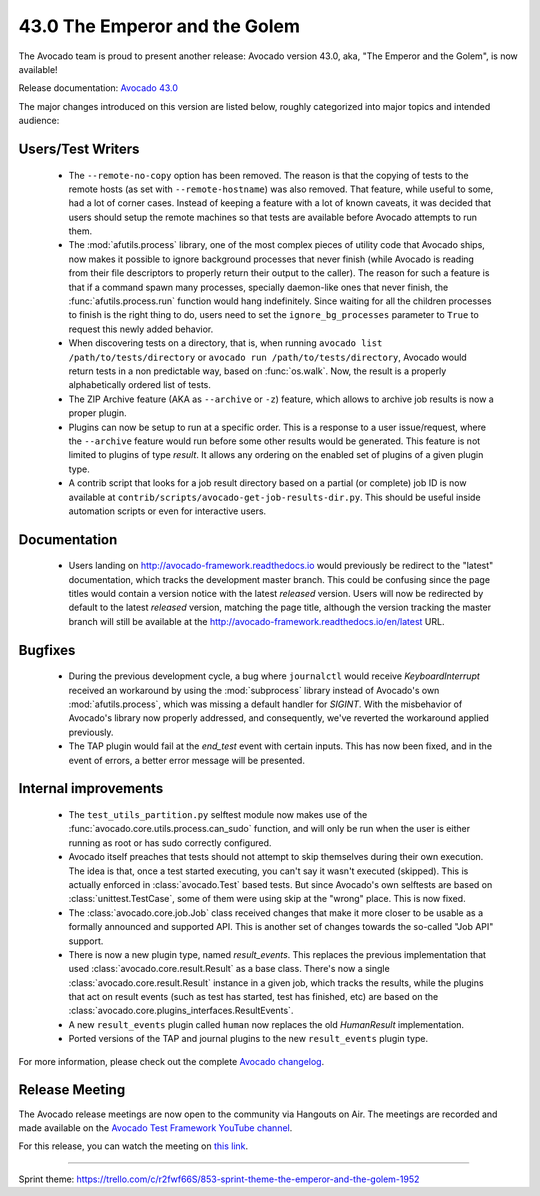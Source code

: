 ==============================
43.0 The Emperor and the Golem
==============================

The Avocado team is proud to present another release: Avocado version
43.0, aka, "The Emperor and the Golem", is now available!

Release documentation: `Avocado 43.0
<http://avocado-framework.readthedocs.io/en/43.0/>`_

The major changes introduced on this version are listed below,
roughly categorized into major topics and intended audience:

Users/Test Writers
==================

 * The ``--remote-no-copy`` option has been removed.  The reason is
   that the copying of tests to the remote hosts (as set with
   ``--remote-hostname``) was also removed.  That feature, while
   useful to some, had a lot of corner cases.  Instead of keeping a
   feature with a lot of known caveats, it was decided that users
   should setup the remote machines so that tests are available before
   Avocado attempts to run them.

 * The :mod:`afutils.process` library, one of the most complex
   pieces of utility code that Avocado ships, now makes it possible to
   ignore background processes that never finish (while Avocado is
   reading from their file descriptors to properly return their output
   to the caller).  The reason for such a feature is that if a command
   spawn many processes, specially daemon-like ones that never finish,
   the :func:`afutils.process.run` function would hang
   indefinitely.  Since waiting for all the children processes to
   finish is the right thing to do, users need to set the
   ``ignore_bg_processes`` parameter to ``True`` to request this newly
   added behavior.

 * When discovering tests on a directory, that is, when running
   ``avocado list /path/to/tests/directory`` or ``avocado run
   /path/to/tests/directory``, Avocado would return tests in a non
   predictable way, based on :func:`os.walk`.  Now, the result is a
   properly alphabetically ordered list of tests.

 * The ZIP Archive feature (AKA as ``--archive`` or ``-z``) feature,
   which allows to archive job results is now a proper plugin.

 * Plugins can now be setup to run at a specific order.  This is a
   response to a user issue/request, where the ``--archive`` feature
   would run before some other results would be generated.  This
   feature is not limited to plugins of type `result`.  It allows
   any ordering on the enabled set of plugins of a given plugin type.

 * A contrib script that looks for a job result directory based on a
   partial (or complete) job ID is now available at
   ``contrib/scripts/avocado-get-job-results-dir.py``.  This should be
   useful inside automation scripts or even for interactive users.

Documentation
=============

 * Users landing on http://avocado-framework.readthedocs.io would
   previously be redirect to the "latest" documentation, which tracks
   the development master branch.  This could be confusing since the
   page titles would contain a version notice with the latest
   *released* version.  Users will now be redirected by default to the
   latest *released* version, matching the page title, although the
   version tracking the master branch will still be available at the
   http://avocado-framework.readthedocs.io/en/latest URL.

Bugfixes
========

 * During the previous development cycle, a bug where ``journalctl``
   would receive `KeyboardInterrupt` received an workaround by using
   the :mod:`subprocess` library instead of Avocado's own
   :mod:`afutils.process`, which was missing a default handler
   for `SIGINT`.  With the misbehavior of Avocado's library now
   properly addressed, and consequently, we've reverted the workaround
   applied previously.

 * The TAP plugin would fail at the `end_test` event with certain
   inputs.  This has now been fixed, and in the event of errors, a
   better error message will be presented.

Internal improvements
=====================

 * The ``test_utils_partition.py`` selftest module now makes use of
   the :func:`avocado.core.utils.process.can_sudo` function, and will
   only be run when the user is either running as root or has sudo
   correctly configured.

 * Avocado itself preaches that tests should not attempt to skip
   themselves during their own execution.  The idea is that, once a
   test started executing, you can't say it wasn't executed (skipped).
   This is actually enforced in :class:`avocado.Test` based tests.
   But since Avocado's own selftests are based on
   :class:`unittest.TestCase`, some of them were using skip at the
   "wrong" place. This is now fixed.

 * The :class:`avocado.core.job.Job` class received changes that make
   it more closer to be usable as a formally announced and supported
   API.  This is another set of changes towards the so-called "Job
   API" support.

 * There is now a new plugin type, named `result_events`.  This
   replaces the previous implementation that used
   :class:`avocado.core.result.Result` as a base class.  There's now a
   single :class:`avocado.core.result.Result` instance in a given job,
   which tracks the results, while the plugins that act on result
   events (such as test has started, test has finished, etc) are based
   on the :class:`avocado.core.plugins_interfaces.ResultEvents`.

 * A new ``result_events`` plugin called ``human`` now replaces the
   old `HumanResult` implementation.

 * Ported versions of the TAP and journal plugins to the new
   ``result_events`` plugin type.

For more information, please check out the complete
`Avocado changelog
<https://github.com/avocado-framework/avocado/compare/42.0...43.0>`_.

Release Meeting
===============

The Avocado release meetings are now open to the community via
Hangouts on Air.  The meetings are recorded and made available on the
`Avocado Test Framework YouTube channel
<https://www.youtube.com/channel/UC-RVZ_HFTbEztDM7wNY4NfA>`_.

For this release, you can watch the meeting on `this link
<https://www.youtube.com/watch?v=D746rSbuecc>`_.

----

| Sprint theme: https://trello.com/c/r2fwf66S/853-sprint-theme-the-emperor-and-the-golem-1952
